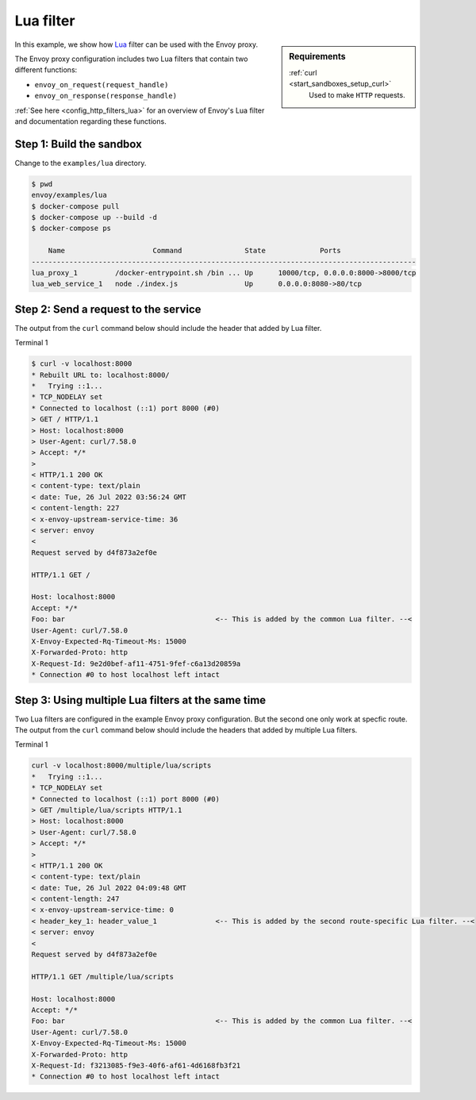 .. _install_sandboxes_lua:

Lua filter
==========

.. sidebar:: Requirements

   .. include:: _include/docker-env-setup-link.rst

   :ref:`curl <start_sandboxes_setup_curl>`
        Used to make ``HTTP`` requests.

In this example, we show how `Lua <https://www.lua.org/>`_ filter can be used with the Envoy
proxy.

The Envoy proxy configuration includes two Lua filters that contain two different functions:

- ``envoy_on_request(request_handle)``
- ``envoy_on_response(response_handle)``

:ref:`See here <config_http_filters_lua>` for an overview of Envoy's Lua filter and documentation
regarding these functions.

Step 1: Build the sandbox
*************************

Change to the ``examples/lua`` directory.

.. code-block:: console

  $ pwd
  envoy/examples/lua
  $ docker-compose pull
  $ docker-compose up --build -d
  $ docker-compose ps

      Name                     Command               State             Ports
  --------------------------------------------------------------------------------------------
  lua_proxy_1         /docker-entrypoint.sh /bin ... Up      10000/tcp, 0.0.0.0:8000->8000/tcp
  lua_web_service_1   node ./index.js                Up      0.0.0.0:8080->80/tcp

Step 2: Send a request to the service
*************************************

The output from the ``curl`` command below should include the header that added by Lua filter.

Terminal 1

.. code-block:: console

   $ curl -v localhost:8000
   * Rebuilt URL to: localhost:8000/
   *   Trying ::1...
   * TCP_NODELAY set
   * Connected to localhost (::1) port 8000 (#0)
   > GET / HTTP/1.1
   > Host: localhost:8000
   > User-Agent: curl/7.58.0
   > Accept: */*
   >
   < HTTP/1.1 200 OK
   < content-type: text/plain
   < date: Tue, 26 Jul 2022 03:56:24 GMT
   < content-length: 227
   < x-envoy-upstream-service-time: 36
   < server: envoy
   <
   Request served by d4f873a2ef0e

   HTTP/1.1 GET /

   Host: localhost:8000
   Accept: */*
   Foo: bar                                    <-- This is added by the common Lua filter. --<
   User-Agent: curl/7.58.0
   X-Envoy-Expected-Rq-Timeout-Ms: 15000
   X-Forwarded-Proto: http
   X-Request-Id: 9e2d0bef-af11-4751-9fef-c6a13d20859a
   * Connection #0 to host localhost left intact

Step 3: Using multiple Lua filters at the same time
*********************************************************

Two Lua filters are configured in the example Envoy proxy configuration. But the second one only work at
specfic route.
The output from the ``curl`` command below should include the headers that added by multiple Lua filters.

Terminal 1

.. code-block:: console

   curl -v localhost:8000/multiple/lua/scripts
   *   Trying ::1...
   * TCP_NODELAY set
   * Connected to localhost (::1) port 8000 (#0)
   > GET /multiple/lua/scripts HTTP/1.1
   > Host: localhost:8000
   > User-Agent: curl/7.58.0
   > Accept: */*
   >
   < HTTP/1.1 200 OK
   < content-type: text/plain
   < date: Tue, 26 Jul 2022 04:09:48 GMT
   < content-length: 247
   < x-envoy-upstream-service-time: 0
   < header_key_1: header_value_1              <-- This is added by the second route-specific Lua filter. --<
   < server: envoy
   <
   Request served by d4f873a2ef0e

   HTTP/1.1 GET /multiple/lua/scripts

   Host: localhost:8000
   Accept: */*
   Foo: bar                                    <-- This is added by the common Lua filter. --<
   User-Agent: curl/7.58.0
   X-Envoy-Expected-Rq-Timeout-Ms: 15000
   X-Forwarded-Proto: http
   X-Request-Id: f3213085-f9e3-40f6-af61-4d6168fb3f21
   * Connection #0 to host localhost left intact


.. seealso::

   :ref:`Envoy Lua filter <config_http_filters_lua>`
      Learn  more about the Envoy Lua filter.

   `Lua <https://www.lua.org/>`_
      The Lua programming language.
